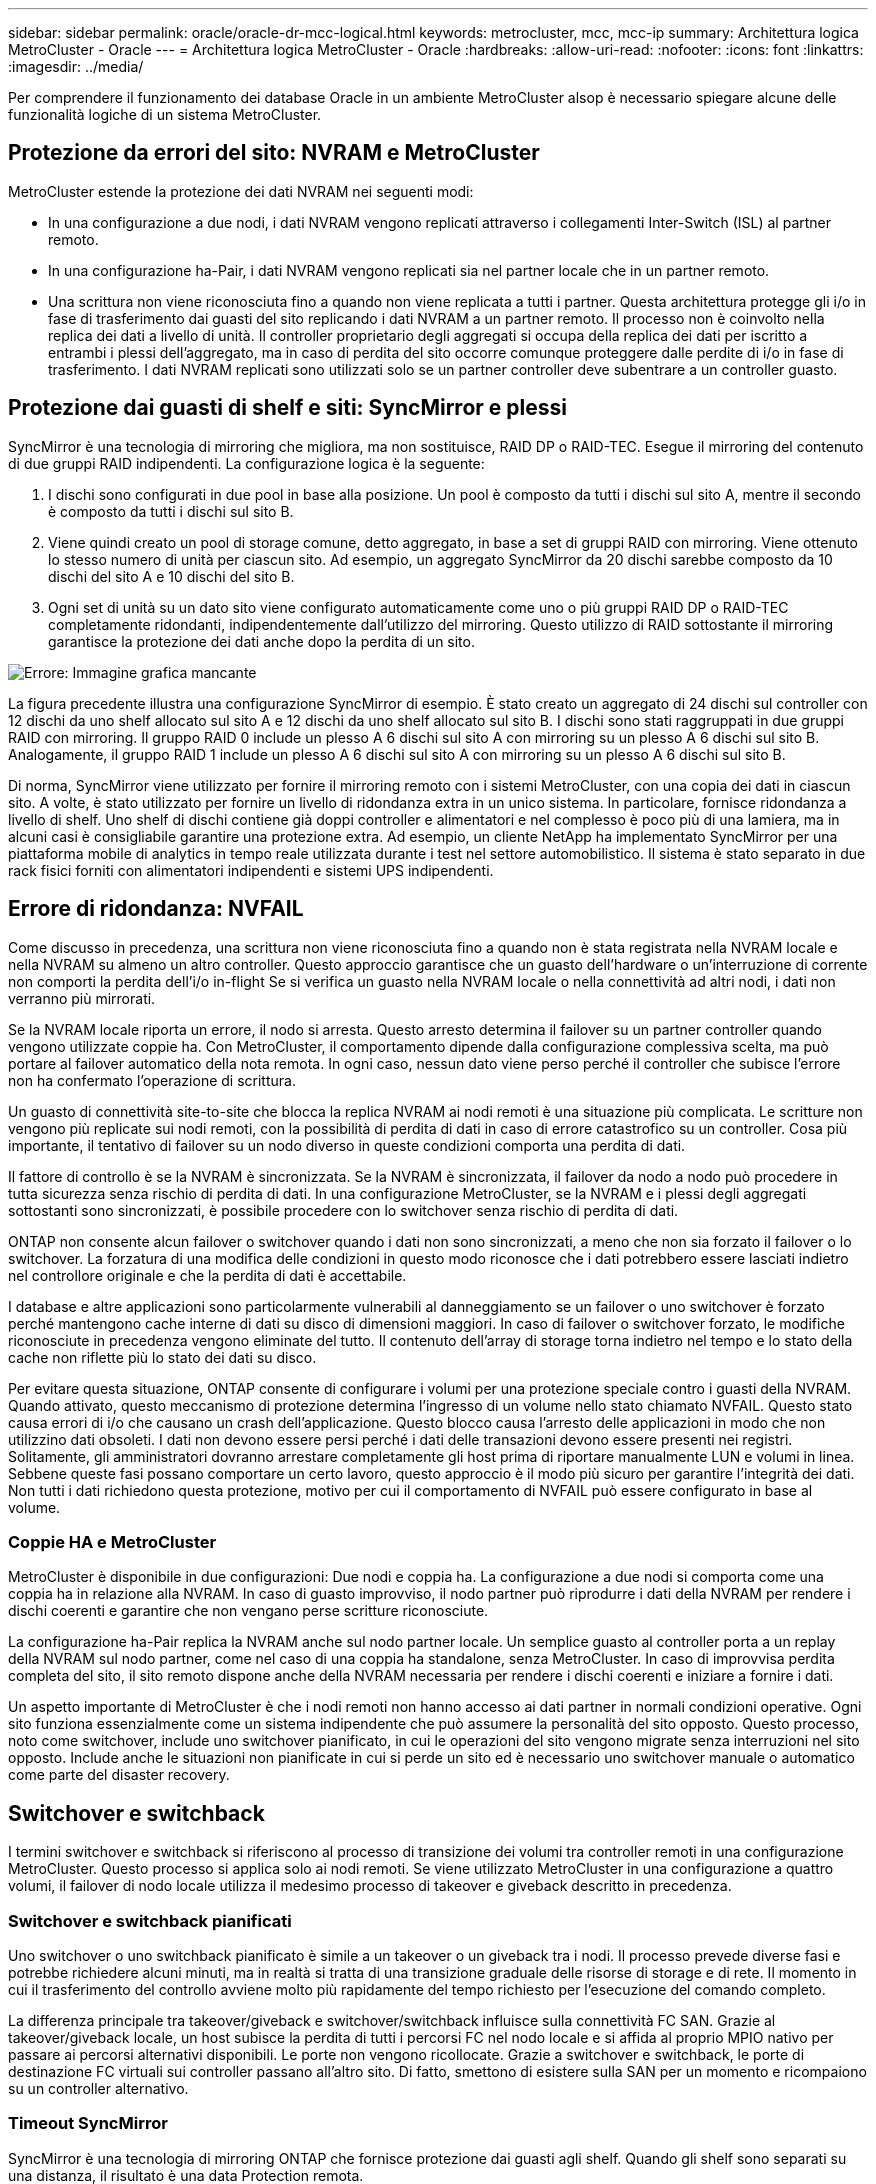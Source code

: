 ---
sidebar: sidebar 
permalink: oracle/oracle-dr-mcc-logical.html 
keywords: metrocluster, mcc, mcc-ip 
summary: Architettura logica MetroCluster - Oracle 
---
= Architettura logica MetroCluster - Oracle
:hardbreaks:
:allow-uri-read: 
:nofooter: 
:icons: font
:linkattrs: 
:imagesdir: ../media/


[role="lead"]
Per comprendere il funzionamento dei database Oracle in un ambiente MetroCluster alsop è necessario spiegare alcune delle funzionalità logiche di un sistema MetroCluster.



== Protezione da errori del sito: NVRAM e MetroCluster

MetroCluster estende la protezione dei dati NVRAM nei seguenti modi:

* In una configurazione a due nodi, i dati NVRAM vengono replicati attraverso i collegamenti Inter-Switch (ISL) al partner remoto.
* In una configurazione ha-Pair, i dati NVRAM vengono replicati sia nel partner locale che in un partner remoto.
* Una scrittura non viene riconosciuta fino a quando non viene replicata a tutti i partner. Questa architettura protegge gli i/o in fase di trasferimento dai guasti del sito replicando i dati NVRAM a un partner remoto. Il processo non è coinvolto nella replica dei dati a livello di unità. Il controller proprietario degli aggregati si occupa della replica dei dati per iscritto a entrambi i plessi dell'aggregato, ma in caso di perdita del sito occorre comunque proteggere dalle perdite di i/o in fase di trasferimento. I dati NVRAM replicati sono utilizzati solo se un partner controller deve subentrare a un controller guasto.




== Protezione dai guasti di shelf e siti: SyncMirror e plessi

SyncMirror è una tecnologia di mirroring che migliora, ma non sostituisce, RAID DP o RAID-TEC. Esegue il mirroring del contenuto di due gruppi RAID indipendenti. La configurazione logica è la seguente:

. I dischi sono configurati in due pool in base alla posizione. Un pool è composto da tutti i dischi sul sito A, mentre il secondo è composto da tutti i dischi sul sito B.
. Viene quindi creato un pool di storage comune, detto aggregato, in base a set di gruppi RAID con mirroring. Viene ottenuto lo stesso numero di unità per ciascun sito. Ad esempio, un aggregato SyncMirror da 20 dischi sarebbe composto da 10 dischi del sito A e 10 dischi del sito B.
. Ogni set di unità su un dato sito viene configurato automaticamente come uno o più gruppi RAID DP o RAID-TEC completamente ridondanti, indipendentemente dall'utilizzo del mirroring. Questo utilizzo di RAID sottostante il mirroring garantisce la protezione dei dati anche dopo la perdita di un sito.


image:syncmirror.png["Errore: Immagine grafica mancante"]

La figura precedente illustra una configurazione SyncMirror di esempio. È stato creato un aggregato di 24 dischi sul controller con 12 dischi da uno shelf allocato sul sito A e 12 dischi da uno shelf allocato sul sito B. I dischi sono stati raggruppati in due gruppi RAID con mirroring. Il gruppo RAID 0 include un plesso A 6 dischi sul sito A con mirroring su un plesso A 6 dischi sul sito B. Analogamente, il gruppo RAID 1 include un plesso A 6 dischi sul sito A con mirroring su un plesso A 6 dischi sul sito B.

Di norma, SyncMirror viene utilizzato per fornire il mirroring remoto con i sistemi MetroCluster, con una copia dei dati in ciascun sito. A volte, è stato utilizzato per fornire un livello di ridondanza extra in un unico sistema. In particolare, fornisce ridondanza a livello di shelf. Uno shelf di dischi contiene già doppi controller e alimentatori e nel complesso è poco più di una lamiera, ma in alcuni casi è consigliabile garantire una protezione extra. Ad esempio, un cliente NetApp ha implementato SyncMirror per una piattaforma mobile di analytics in tempo reale utilizzata durante i test nel settore automobilistico. Il sistema è stato separato in due rack fisici forniti con alimentatori indipendenti e sistemi UPS indipendenti.



== Errore di ridondanza: NVFAIL

Come discusso in precedenza, una scrittura non viene riconosciuta fino a quando non è stata registrata nella NVRAM locale e nella NVRAM su almeno un altro controller. Questo approccio garantisce che un guasto dell'hardware o un'interruzione di corrente non comporti la perdita dell'i/o in-flight Se si verifica un guasto nella NVRAM locale o nella connettività ad altri nodi, i dati non verranno più mirrorati.

Se la NVRAM locale riporta un errore, il nodo si arresta. Questo arresto determina il failover su un partner controller quando vengono utilizzate coppie ha. Con MetroCluster, il comportamento dipende dalla configurazione complessiva scelta, ma può portare al failover automatico della nota remota. In ogni caso, nessun dato viene perso perché il controller che subisce l'errore non ha confermato l'operazione di scrittura.

Un guasto di connettività site-to-site che blocca la replica NVRAM ai nodi remoti è una situazione più complicata. Le scritture non vengono più replicate sui nodi remoti, con la possibilità di perdita di dati in caso di errore catastrofico su un controller. Cosa più importante, il tentativo di failover su un nodo diverso in queste condizioni comporta una perdita di dati.

Il fattore di controllo è se la NVRAM è sincronizzata. Se la NVRAM è sincronizzata, il failover da nodo a nodo può procedere in tutta sicurezza senza rischio di perdita di dati. In una configurazione MetroCluster, se la NVRAM e i plessi degli aggregati sottostanti sono sincronizzati, è possibile procedere con lo switchover senza rischio di perdita di dati.

ONTAP non consente alcun failover o switchover quando i dati non sono sincronizzati, a meno che non sia forzato il failover o lo switchover. La forzatura di una modifica delle condizioni in questo modo riconosce che i dati potrebbero essere lasciati indietro nel controllore originale e che la perdita di dati è accettabile.

I database e altre applicazioni sono particolarmente vulnerabili al danneggiamento se un failover o uno switchover è forzato perché mantengono cache interne di dati su disco di dimensioni maggiori. In caso di failover o switchover forzato, le modifiche riconosciute in precedenza vengono eliminate del tutto. Il contenuto dell'array di storage torna indietro nel tempo e lo stato della cache non riflette più lo stato dei dati su disco.

Per evitare questa situazione, ONTAP consente di configurare i volumi per una protezione speciale contro i guasti della NVRAM. Quando attivato, questo meccanismo di protezione determina l'ingresso di un volume nello stato chiamato NVFAIL. Questo stato causa errori di i/o che causano un crash dell'applicazione. Questo blocco causa l'arresto delle applicazioni in modo che non utilizzino dati obsoleti. I dati non devono essere persi perché i dati delle transazioni devono essere presenti nei registri. Solitamente, gli amministratori dovranno arrestare completamente gli host prima di riportare manualmente LUN e volumi in linea. Sebbene queste fasi possano comportare un certo lavoro, questo approccio è il modo più sicuro per garantire l'integrità dei dati. Non tutti i dati richiedono questa protezione, motivo per cui il comportamento di NVFAIL può essere configurato in base al volume.



=== Coppie HA e MetroCluster

MetroCluster è disponibile in due configurazioni: Due nodi e coppia ha. La configurazione a due nodi si comporta come una coppia ha in relazione alla NVRAM. In caso di guasto improvviso, il nodo partner può riprodurre i dati della NVRAM per rendere i dischi coerenti e garantire che non vengano perse scritture riconosciute.

La configurazione ha-Pair replica la NVRAM anche sul nodo partner locale. Un semplice guasto al controller porta a un replay della NVRAM sul nodo partner, come nel caso di una coppia ha standalone, senza MetroCluster. In caso di improvvisa perdita completa del sito, il sito remoto dispone anche della NVRAM necessaria per rendere i dischi coerenti e iniziare a fornire i dati.

Un aspetto importante di MetroCluster è che i nodi remoti non hanno accesso ai dati partner in normali condizioni operative. Ogni sito funziona essenzialmente come un sistema indipendente che può assumere la personalità del sito opposto. Questo processo, noto come switchover, include uno switchover pianificato, in cui le operazioni del sito vengono migrate senza interruzioni nel sito opposto. Include anche le situazioni non pianificate in cui si perde un sito ed è necessario uno switchover manuale o automatico come parte del disaster recovery.



== Switchover e switchback

I termini switchover e switchback si riferiscono al processo di transizione dei volumi tra controller remoti in una configurazione MetroCluster. Questo processo si applica solo ai nodi remoti. Se viene utilizzato MetroCluster in una configurazione a quattro volumi, il failover di nodo locale utilizza il medesimo processo di takeover e giveback descritto in precedenza.



=== Switchover e switchback pianificati

Uno switchover o uno switchback pianificato è simile a un takeover o un giveback tra i nodi. Il processo prevede diverse fasi e potrebbe richiedere alcuni minuti, ma in realtà si tratta di una transizione graduale delle risorse di storage e di rete. Il momento in cui il trasferimento del controllo avviene molto più rapidamente del tempo richiesto per l'esecuzione del comando completo.

La differenza principale tra takeover/giveback e switchover/switchback influisce sulla connettività FC SAN. Grazie al takeover/giveback locale, un host subisce la perdita di tutti i percorsi FC nel nodo locale e si affida al proprio MPIO nativo per passare ai percorsi alternativi disponibili. Le porte non vengono ricollocate. Grazie a switchover e switchback, le porte di destinazione FC virtuali sui controller passano all'altro sito. Di fatto, smettono di esistere sulla SAN per un momento e ricompaiono su un controller alternativo.



=== Timeout SyncMirror

SyncMirror è una tecnologia di mirroring ONTAP che fornisce protezione dai guasti agli shelf. Quando gli shelf sono separati su una distanza, il risultato è una data Protection remota.

SyncMirror non fornisce mirroring sincrono universale. Il risultato è una maggiore disponibilità. Alcuni sistemi di archiviazione utilizzano un mirroring costante tutto o niente, talvolta chiamato modalità domino. Questa forma di mirroring è limitata nell'applicazione poiché tutte le attività di scrittura devono cessare se la connessione al sito remoto viene persa. Altrimenti, una scrittura esisterebbe in un sito ma non nell'altro. Generalmente, tali ambienti sono configurati per portare le LUN offline in caso di perdita della connettività sito-sito per più di un breve periodo (ad esempio 30 secondi).

Questo comportamento è desiderabile per un piccolo sottoinsieme di ambienti. Tuttavia, la maggior parte delle applicazioni richiede una soluzione che offra una replica sincrona garantita in normali condizioni operative, ma con la possibilità di sospendere la replica. Una perdita completa della connettività da sito a sito viene spesso considerata una situazione quasi disastrosa. Generalmente, tali ambienti vengono mantenuti online e forniscono dati fino al ripristino della connettività o alla decisione formale di arrestare l'ambiente per proteggere i dati. Un requisito per l'arresto automatico dell'applicazione solo a causa di un errore di replica remota è insolito.

SyncMirror supporta i requisiti di mirroring sincrono con la flessibilità di un timeout. Se la connettività al telecomando e/o al plex viene persa, inizia il conto alla rovescia un timer di 30 secondi. Quando il contatore raggiunge 0, l'elaborazione i/o in scrittura riprende a utilizzare i dati locali. La copia remota dei dati è utilizzabile, ma viene bloccata in tempo fino a quando non viene ripristinata la connettività. La risincronizzazione sfrutta le snapshot a livello di aggregato per riportare il sistema in modalità sincrona il più rapidamente possibile.

In particolare, in molti casi, questo tipo di replica universale in modalità domino a tutto o niente è meglio implementato a livello di applicazione. Ad esempio, Oracle DataGuard include la modalità di protezione massima, che garantisce la replica a lunga istanza in tutte le circostanze. Se il collegamento di replica non riesce per un periodo superiore a un timeout configurabile, i database vengono arrestati.



=== Switchover automatico senza intervento dell'utente con MetroCluster fabric-attached

Lo switchover automatico non assistito (ASOLO) è una funzione MetroCluster collegata al fabric che offre un tipo di ha cross-site. Come indicato in precedenza, MetroCluster è disponibile in due tipi: Un singolo controller su ciascun sito o una coppia ha su ciascun sito. Il vantaggio principale dell'opzione ha è che l'arresto pianificato o non pianificato del controller consente comunque a tutti gli i/o di essere locali. Il vantaggio dell'opzione a nodo singolo consiste nella riduzione di costi, complessità e infrastruttura.

Il valore primario di AUSO è migliorare le capacità ha dei sistemi MetroCluster fabric-attached. Ciascun sito esegue il monitoraggio dello stato di salute del sito opposto e, se non sono ancora presenti nodi che forniscono dati, AUDO esegue un rapido switchover. Questo approccio è particolarmente utile nelle configurazioni MetroCluster con un solo nodo per sito, perché consente di avvicinare la configurazione a una coppia ha in termini di disponibilità.

AUSO non è in grado di offrire un monitoraggio completo a livello di coppia ha. Una coppia ha può offrire una disponibilità estremamente elevata, perché include due cavi fisici ridondanti per la comunicazione diretta da nodo a nodo. Inoltre, entrambi i nodi di una coppia ha hanno accesso allo stesso set di dischi in loop ridondanti, offrendo un altro percorso a un nodo per monitorare la salute di un altro.

I cluster MetroCluster esistono tra i siti per i quali le comunicazioni nodo-nodo e l'accesso al disco si basano sulla connettività di rete site-to-site. La capacità di monitorare il battito cardiaco del resto del cluster è limitata. AUSO deve discriminare tra una situazione in cui l'altro sito è effettivamente inattivo piuttosto che non disponibile a causa di un problema di rete.

Di conseguenza, un controller in una coppia ha può richiedere un takeover se rileva un guasto del controller verificatosi per un motivo specifico, ad esempio un panico del sistema. Può anche richiedere un takeover in caso di perdita totale della connettività, talvolta nota come battito cardiaco perso.

Un sistema MetroCluster può eseguire uno switchover automatico in modo sicuro solo quando viene rilevato un guasto specifico nel sito originale. Inoltre, il controller che prende la proprietà del sistema di storage deve essere in grado di garantire che i dati su disco e NVRAM siano sincronizzati. Il controller non è in grado di garantire la sicurezza di uno switchover solo perché ha perso il contatto con il sito di origine, cosa che potrebbe essere ancora operativa. Per ulteriori opzioni per automatizzare uno switchover, vedere le informazioni sulla soluzione MetroCluster Tiebreaker (MCTB) nella sezione successiva.



=== Tiebreaker MetroCluster con MetroCluster fabric-attached

Il https://library.netapp.com/ecmdocs/ECMP12007400/html/GUID-3662A7CE-3AF2-4562-A11C-5C37DE0E3A87.html["Tiebreaker NetApp MetroCluster"^] È possibile eseguire il software su un terzo sito per monitorare lo stato dell'ambiente MetroCluster, inviare notifiche e, facoltativamente, imporre uno switchover in una situazione di emergenza. Una descrizione completa del rompighiaccio è disponibile sul http://mysupport.netapp.com["Sito di supporto NetApp"^], Ma lo scopo principale di MetroCluster Tiebreaker è quello di rilevare la perdita del sito. Inoltre, deve discriminare tra la perdita del sito e la perdita della connettività. Ad esempio, lo switchover non deve essere eseguito perché il tiebreaker non è riuscito a raggiungere il sito primario; questo spiega perché il tiebreaker monitora anche la capacità del sito remoto di contattare il sito primario.

Lo switchover automatico con AUSO è compatibile anche con l'MCTB. AUSO reagisce in modo molto rapido perché è progettato per rilevare eventi di errore specifici e quindi richiamare lo switchover solo quando i plex NVRAM e SyncMirror sono sincronizzati.

Al contrario, il Tiebreaker è localizzato a distanza e quindi deve attendere che un temporizzatore trascorra prima di dichiarare un sito morto. Il tiebreaker alla fine rileva il tipo di guasto del controller coperto da AUSO, ma in generale AUSO ha già avviato lo switchover e, eventualmente, ha completato lo switchover prima che il tiebreaker agisca. Il secondo comando switchover risultante proveniente dal tiebreaker verrebbe rifiutato.

*Attenzione: *Il software MCTB non verifica che la NVRAM sia e/o i plessi siano sincronizzati quando si forza uno switchover. Lo switchover automatico, se configurato, deve essere disattivato durante le attività di manutenzione che causano una perdita di sincronizzazione dei plessi NVRAM o SyncMirror.

Inoltre, l'MCTB potrebbe non risolvere un disastro continuo che porta alla seguente sequenza di eventi:

. La connettività tra i siti viene interrotta per più di 30 secondi.
. Timeout della replica SyncMirror e proseguimento delle operazioni sul sito primario, lasciando inattiva la replica remota.
. Il sito primario viene perso. Il risultato è la presenza di modifiche non replicate sul sito primario. Uno switchover potrebbe quindi essere indesiderato per una serie di motivi, tra cui:
+
** I dati critici potrebbero essere presenti sul sito primario e quindi ripristinabili. Uno switchover che ha permesso all'applicazione di continuare a funzionare eliminava efficacemente i dati critici.
** Un'applicazione sul sito rimasto che stava utilizzando le risorse di storage sul sito primario al momento della perdita del sito potrebbe avere memorizzato nella cache i dati. Uno switchover introdurrebbe una versione obsoleta dei dati che non corrisponde alla cache.
** Un sistema operativo del sito rimasto che utilizzava le risorse di storage del sito primario al momento della perdita del sito potrebbe avere memorizzato i dati nella cache. Uno switchover introdurrebbe una versione obsoleta dei dati che non corrisponde alla cache. L'opzione più sicura è configurare tiebreaker in modo da inviare un avviso se rileva un guasto del sito e chiedere a una persona di decidere se forzare uno switchover. Potrebbe essere necessario arrestare le applicazioni e/o i sistemi operativi per cancellare i dati memorizzati nella cache. Inoltre, è possibile utilizzare le impostazioni NVFAIL per aggiungere ulteriore protezione e semplificare il processo di failover.






=== ONTAP Mediator con MetroCluster IP

ONTAP Mediator viene utilizzato con MetroCluster IP e con alcune altre soluzioni ONTAP. Funziona come un servizio di tiebreaker tradizionale, proprio come il software MetroCluster Tiebreaker descritto in precedenza, ma include anche una funzione critica che consente di eseguire uno switchover automatizzato e non assistito.

Un MetroCluster fabric-attached ha accesso diretto ai dispositivi di storage del sito opposto. Ciò consente a un controller MetroCluster di monitorare lo stato degli altri controller leggendo i dati heartbeat dalle unità. In questo modo, un controller riconosce il guasto di un altro controller ed esegue uno switchover.

Al contrario, l'architettura IP di MetroCluster instrada tutti i/o esclusivamente attraverso la connessione controller-controller; non vi è accesso diretto ai dispositivi di storage sul sito remoto. Questo limita la possibilità per un controller di rilevare gli errori ed eseguire uno switchover. Pertanto, come dispositivo di tiebreaker occorre il ONTAP Mediator per rilevare la perdita di un sito ed eseguire automaticamente uno switchover.



=== Commutazione automatica non assistita mediatore (MAUSO)



=== Terzo sito virtuale con ClusterLion

ClusterLion è un'appliance di monitoraggio MetroCluster avanzata che funziona come un terzo sito virtuale. Questo approccio consente di implementare MetroCluster in maniera sicura in una configurazione a due siti con una funzionalità di switchover completamente automatizzata. Inoltre, ClusterLion può eseguire ulteriori operazioni di monitoraggio a livello di rete ed eseguire operazioni post-switchover. La documentazione completa è disponibile presso ProLion.

image:clusterlion.png["Errore: Immagine grafica mancante"]

* Gli appliance ClusterLion monitorano lo stato dei controller con cavi Ethernet e seriali collegati direttamente.
* I due dispositivi sono collegati tra loro mediante connessioni wireless 3G ridondanti.
* L'alimentazione alla centralina ONTAP viene instradata attraverso i relè interni. In caso di guasto a un sito, ClusterLion, che contiene un sistema UPS interno, interrompe i collegamenti di alimentazione prima di richiamare uno switchover. Questo processo assicura che non si verifichi alcuna condizione split-brain.
* ClusterLion esegue uno switchover entro il timeout SyncMirror di 30 secondi o non lo esegue affatto.
* ClusterLion non esegue uno switchover a meno che gli stati della NVRAM e dei plex SyncMirror non siano sincronizzati.
* Poiché ClusterLion esegue uno switchover solo se MetroCluster è completamente sincronizzato, NVFAIL non è necessario. Questa configurazione consente ad ambienti che si estendono tra diversi siti, come un Oracle RAC esteso, di rimanere online anche durante uno switchover non pianificato.
* Il supporto include MetroCluster fabric-attached e MetroCluster IP

